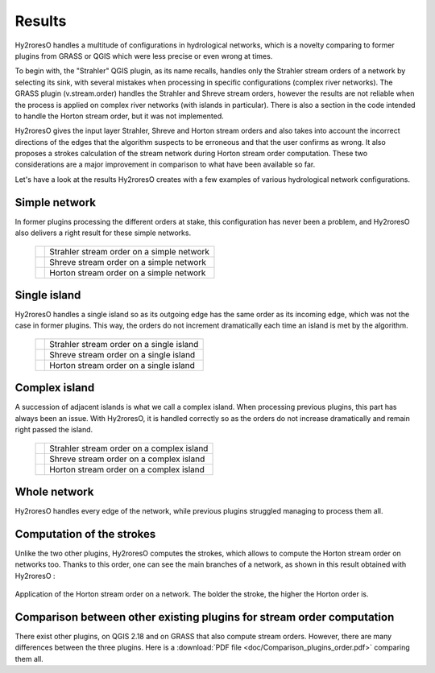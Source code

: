 Results
=================

Hy2roresO handles a multitude of configurations in hydrological networks, which is a novelty comparing to former plugins from GRASS or QGIS which were less precise or even wrong at times.

To begin with, the "Strahler" QGIS plugin, as its name recalls, handles only the Strahler stream orders of a network by selecting its sink, with several mistakes when processing in specific configurations (complex river networks).
The GRASS plugin (v.stream.order) handles the Strahler and Shreve stream orders, however the results are not reliable when the process is applied on complex river networks (with islands in particular). There is also a section in the code intended to handle the Horton stream order, but it was not implemented.

Hy2roresO gives the input layer Strahler, Shreve and Horton stream orders and also takes into account the incorrect directions of the  edges that the algorithm suspects to be erroneous and that the user confirms as wrong. It also proposes a strokes calculation of the stream network during Horton stream order computation. These two considerations are a major improvement in comparison to what have been available so far.

Let's have a look at the results Hy2roresO creates with a few examples of various hydrological network configurations.

Simple network 
-------------------

In former plugins processing the different orders at stake, this configuration has never been a problem, and Hy2roresO also delivers a right result for these simple networks.

   +------------------------------------------------------------+------------------------------------------------------------+   
   | .. image:: ../_static/results/Hy2roresO_arbre_strahler.png | Strahler stream order on a simple network                  |
   +------------------------------------------------------------+------------------------------------------------------------+
   | .. image:: ../_static/results/Hy2roresO_arbre_shreve.png   | Shreve stream order on a simple network                    |
   +------------------------------------------------------------+------------------------------------------------------------+
   | .. image:: ../_static/results/Hy2roresO_arbre_horton.png   | Horton stream order on a simple network                    |
   +------------------------------------------------------------+------------------------------------------------------------+

   
Single island
------------------

Hy2roresO handles a single island so as its outgoing edge has the same order as its incoming edge, which was not the case in former plugins. This way, the orders do not increment dramatically each time an island is met by the algorithm.

   +-------------------------------------------------------------+------------------------------------------------------------+   
   | .. image:: ../_static/results/Hy2roresO_simple_strahler.png | Strahler stream order on a single island                   |
   +-------------------------------------------------------------+------------------------------------------------------------+
   | .. image:: ../_static/results/Hy2roresO_simple_shreve.png   | Shreve stream order on a single island                     |
   +-------------------------------------------------------------+------------------------------------------------------------+
   | .. image:: ../_static/results/Hy2roresO_simple_horton.png   | Horton stream order on a single island                     |
   +-------------------------------------------------------------+------------------------------------------------------------+

Complex island
-------------------

A succession of adjacent islands is what we call a complex island. When processing previous plugins, this part has always been an issue. With Hy2roresO, it is handled correctly so as the orders do not increase dramatically and remain right passed the island.

   +---------------------------------------------------------------+------------------------------------------------------------+   
   | .. image:: ../_static/results/Hy2roresO_complexe_strahler.png | Strahler stream order on a complex island                  |
   +---------------------------------------------------------------+------------------------------------------------------------+
   | .. image:: ../_static/results/Hy2roresO_complexe_shreve.png   | Shreve stream order on a complex island                    |
   +---------------------------------------------------------------+------------------------------------------------------------+
   | .. image:: ../_static/results/Hy2roresO_complexe_horton.png   | Horton stream order on a complex island                    |
   +---------------------------------------------------------------+------------------------------------------------------------+

Whole network
------------------

Hy2roresO handles every edge of the network, while previous plugins struggled managing to process them all.

   +-----------------------------------------------------------+------------------------------------------------------------+   
   | .. image:: ../_static/results/Hy2roresO_tout_strahler.png | Strahler stream order on a network                   |
   +-----------------------------------------------------------+------------------------------------------------------------+
   | .. image:: ../_static/results/Hy2roresO_tout_shreve.png   | Shreve stream order on a network                     |
   +-----------------------------------------------------------+------------------------------------------------------------+
   | .. image:: ../_static/results/Hy2roresO_tout_horton.png   | Horton stream order on a network                     |
   +-----------------------------------------------------------+------------------------------------------------------------+

Computation of the strokes
------------------

Unlike the two other plugins, Hy2roresO computes the strokes, which allows to compute the Horton stream order on networks too. Thanks to this order, one can see the main branches of a network, as shown in this result obtained with Hy2roresO :

.. figure:: ../_static/Hy2roresO_Horton.png
   :align: center
   
   Application of the Horton stream order on a network. The bolder the stroke, the higher the Horton order is.

Comparison between other existing plugins for stream order computation
------------------

There exist other plugins, on QGIS 2.18 and on GRASS that also compute stream orders. However, there are many differences between the three plugins. Here is a :download:`PDF file <doc/Comparison_plugins_order.pdf>` comparing them all. 
